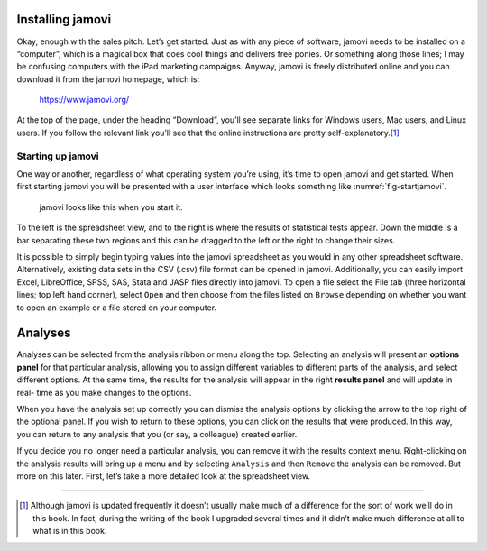 .. sectionauthor:: `Danielle J. Navarro <https://djnavarro.net/>`_ and `David R. Foxcroft <https://www.davidfoxcroft.com/>`_

Installing jamovi
-----------------

Okay, enough with the sales pitch. Let’s get started. Just as with any
piece of software, jamovi needs to be installed on a “computer”, which
is a magical box that does cool things and delivers free ponies. Or
something along those lines; I may be confusing computers with the iPad
marketing campaigns. Anyway, jamovi is freely distributed online and you
can download it from the jamovi homepage, which is:

   https://www.jamovi.org/

At the top of the page, under the heading “Download”, you’ll see
separate links for Windows users, Mac users, and Linux users. If you
follow the relevant link you’ll see that the online instructions are
pretty self-explanatory.\ [#]_

Starting up jamovi
~~~~~~~~~~~~~~~~~~

One way or another, regardless of what operating system you’re using,
it’s time to open jamovi and get started. When first starting jamovi you
will be presented with a user interface which looks something like
:numref:`fig-startjamovi`.

.. ----------------------------------------------------------------------------

.. _fig-startjamovi:
.. figure:: ../_images/lsj_startingjamovi.*
   :alt: jamovi start window

   jamovi looks like this when you start it.

.. ----------------------------------------------------------------------------

To the left is the spreadsheet view, and to the right is where the
results of statistical tests appear. Down the middle is a bar separating
these two regions and this can be dragged to the left or the right to
change their sizes.

It is possible to simply begin typing values into the jamovi spreadsheet
as you would in any other spreadsheet software. Alternatively, existing
data sets in the CSV (.csv) file format can be opened in jamovi.
Additionally, you can easily import Excel, LibreOffice, SPSS, SAS, Stata
and JASP files directly into jamovi. To open a file select the File tab
(three horizontal lines; top left hand corner), select ``Open`` and then
choose from the files listed on ``Browse`` depending on whether you want to
open an example or a file stored on your computer.

Analyses
--------

Analyses can be selected from the analysis ribbon or menu along the top.
Selecting an analysis will present an **options panel** for that particular
analysis, allowing you to assign different variables to different parts of the
analysis, and select different options. At the same time, the results for the
analysis will appear in the right **results panel** and will update in real-
time as you make changes to the options.

When you have the analysis set up correctly you can dismiss the analysis
options by clicking the arrow to the top right of the optional panel. If
you wish to return to these options, you can click on the results that
were produced. In this way, you can return to any analysis that you (or
say, a colleague) created earlier.

If you decide you no longer need a particular analysis, you can remove
it with the results context menu. Right-clicking on the analysis results
will bring up a menu and by selecting ``Analysis`` and then ``Remove`` the
analysis can be removed. But more on this later. First, let’s take a
more detailed look at the spreadsheet view.

------

.. [#]
   Although jamovi is updated frequently it doesn’t usually make much of
   a difference for the sort of work we’ll do in this book. In fact,
   during the writing of the book I upgraded several times and it didn’t
   make much difference at all to what is in this book.

